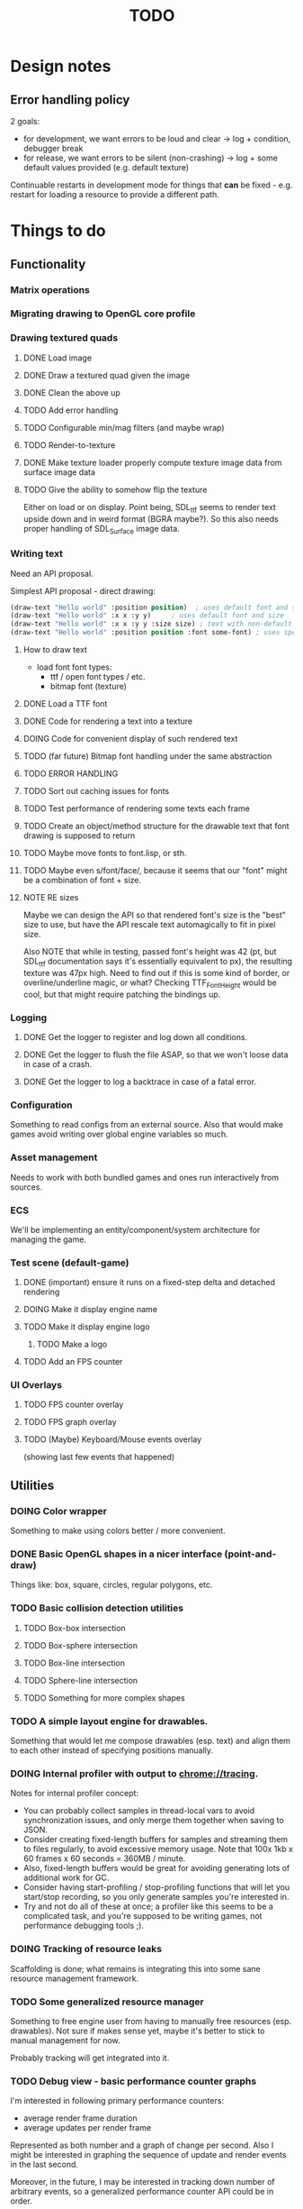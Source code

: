 #+title: TODO
#+startup: hidestars
#+todo: TODO DOING | DONE CANCELLED
#+todo: BUG FIXING | FIXED CANT_REPRODUCE


* Design notes

** Error handling policy
   2 goals:
   - for development, we want errors to be loud and clear -> log + condition, debugger break
   - for release, we want errors to be silent (non-crashing) -> log + some default values provided (e.g. default texture)

   Continuable restarts in development mode for things that *can* be fixed - e.g. restart for loading a resource
   to provide a different path.

* Things to do
** Functionality
*** Matrix operations

*** Migrating drawing to OpenGL core profile

*** Drawing textured quads
**** DONE Load image

**** DONE Draw a textured quad given the image

**** DONE Clean the above up
     CLOSED: [2017-01-19 czw 01:45]

**** TODO Add error handling

**** TODO Configurable min/mag filters (and maybe wrap)

**** TODO Render-to-texture

**** DONE Make texture loader properly compute texture image data from surface image data
     CLOSED: [2017-01-20 pią 20:31]

**** TODO Give the ability to somehow flip the texture
     Either on load or on display.
     Point being, SDL_ttf seems to render text upside down and in weird format (BGRA maybe?).
     So this also needs proper handling of SDL_Surface image data.

*** Writing text
    Need an API proposal.

    Simplest API proposal - direct drawing:
    #+BEGIN_SRC lisp
      (draw-text "Hello world" :position position)  ; uses default font and size
      (draw-text "Hello world" :x x :y y)     ; uses default font and size
      (draw-text "Hello world" :x x :y y :size size) ; text with non-default size
      (draw-text "Hello world" :position position :font some-font) ; uses specific font
    #+END_SRC

**** How to draw text
     - load font
       font types:
       - ttf / open font types / etc.
       - bitmap font (texture)

**** DONE Load a TTF font
     CLOSED: [2017-01-19 czw 02:37]

**** DONE Code for rendering a text into a texture
     CLOSED: [2017-01-20 pią 20:31]

**** DOING Code for convenient display of such rendered text

**** TODO (far future) Bitmap font handling under the same abstraction

**** TODO ERROR HANDLING

**** TODO Sort out caching issues for fonts

**** TODO Test performance of rendering some texts each frame

**** TODO Create an object/method structure for the drawable text that font drawing is supposed to return

**** TODO Maybe move fonts to font.lisp, or sth.

**** TODO Maybe even s/font/face/, because it seems that our "font" might be a combination of font + size.

**** NOTE RE sizes
     Maybe we can design the API so that rendered font's size is the "best" size to use,
     but have the API rescale text automagically to fit in pixel size.

     Also NOTE that while in testing, passed font's height was 42 (pt, but SDL_ttf documentation says
     it's essentially equivalent to px), the resulting texture was 47px high. Need to find out if this is
     some kind of border, or overline/underline magic, or what?
     Checking TTF_FontHeight would be cool, but that might require patching the bindings up.

*** Logging
**** DONE Get the logger to register and log down all conditions.
**** DONE Get the logger to flush the file ASAP, so that we won't loose data in case of a crash.
**** DONE Get the logger to log a backtrace in case of a fatal error.

*** Configuration
    Something to read configs from an external source.
    Also that would make games avoid writing over global engine variables so much.

*** Asset management
    Needs to work with both bundled games and ones run interactively from sources.

*** ECS
    We'll be implementing an entity/component/system architecture for managing the game.

*** Test scene (default-game)

**** DONE (important) ensure it runs on a fixed-step delta and detached rendering
     CLOSED: [2017-01-19 czw 02:43]

**** DOING Make it display engine name

**** TODO Make it display engine logo

***** TODO Make a logo

**** TODO Add an FPS counter

*** UI Overlays
**** TODO FPS counter overlay

**** TODO FPS graph overlay

**** TODO (Maybe) Keyboard/Mouse events overlay
     (showing last few events that happened)

** Utilities
*** DOING Color wrapper
    Something to make using colors better / more convenient.

*** DONE Basic OpenGL shapes in a nicer interface (point-and-draw)
    Things like: box, square, circles, regular polygons, etc.

*** TODO Basic collision detection utilities

**** TODO Box-box intersection
**** TODO Box-sphere intersection
**** TODO Box-line intersection
**** TODO Sphere-line intersection
**** TODO Something for more complex shapes

*** TODO A simple layout engine for drawables.
    Something that would let me compose drawables (esp. text) and align them to each other
    instead of specifying positions manually.



*** DOING Internal profiler with output to chrome://tracing.
    Notes for internal profiler concept:

    - You can probably collect samples in thread-local vars to avoid synchronization issues, and
      only merge them together when saving to JSON.
    - Consider creating fixed-length buffers for samples and streaming them to files regularly, to
      avoid excessive memory usage. Note that 100x 1kb x 60 frames x 60 seconds = 360MB / minute.
    - Also, fixed-length buffers would be great for avoiding generating lots of additional work for
      GC.
    - Consider having start-profiling / stop-profiling functions that will let you start/stop
      recording, so you only generate samples you're interested in.
    - Try and not do all of these at once; a profiler like this seems to be a complicated task, and
      you're supposed to be writing games, not performance debugging tools ;).

*** DOING Tracking of resource leaks
    Scaffolding is done; what remains is integrating this into some sane resource management framework.

*** TODO Some generalized resource manager
    Something to free engine user from having to manually free resources (esp. drawables).
    Not sure if makes sense yet, maybe it's better to stick to manual management for now.

    Probably tracking will get integrated into it.

*** TODO Debug view - basic performance counter graphs
    I'm interested in following primary performance counters:
    - average render frame duration
    - average updates per render frame

    Represented as both number and a graph of change per second.
    Also I might be interested in graphing the sequence of update and render events in the last second.

    Moreover, in the future, I may be interested in tracking down number of arbitrary events, so a generalized
    performance counter API could be in order.

    NOTE that performance counters may count some of THE SAME data that will also be collected
    by the internal profiler (chrome://tracing), so it may be worth to consider to merge the two concepts together.

** Optimizations
   
*** TODO Optimize math library
    It'll take some serious work (esp. with getting it not to crash or fail on type checks); maybe
    it's more worth it to switch to [[https://github.com/cbaggers/rtg-math][rtg-math]].

*** TODO Think of some optimizations to ECS - stuff there can be on the critical path
    In particular, in TSWR: Asteroids I'm using an ECS system for collision detection.

*** TODO Consider running gc in the main loop every now and then

    First, debug the memory profile of the engine / games running on top of it, and then implement
    it if necessary.

** Far Future (AKA someday/maybe)
*** Drawing text

    What I want my text to handle, at least in the future:
    - multiline rendering to a box of given size (in pixels)
    - alignment within a box of given size (in pixels)
    - policies for said box (let the text spill out, or actually do overflow: hidden)
    - colors
    - bold, italics, underline, overline
    - being able to access the text and replace some of its parts with a different one
      (for things like on-hover effects)
    - all features need to be somewhat supported by both bitmap and rendered fonts transparently,
      so that - past loading a font - I don't have to care about type of font anymore

    Some DSL like:
    #+BEGIN_SRC lisp
      (:align :right :effect :underline "Hello World")
      (:align :center :color #x11FF11 :id "affaff" "Maka paka")
      ("Foo" (:on-hover (lambda (_this) "Quux") "Bar"))
      ("Foo" (:on-hover (lambda (this) (:color "red" (text this))) "Bar!"))
    #+END_SRC

    Also, aligning/positioning DSL would be cute.

*** Signed distance field text rendering
    See https://github.com/libgdx/libgdx/wiki/Distance-field-fonts for details.

*** sb-sprof viewer
    Some nice web-based viewer UI for SBCL's sb-sprof, using https://datatables.net/ to navigate the dump.

*** 9-patch sprite support
    Useful for e.g. resizable UI elements.

* Bugs

  Stored in issues.

* /b/

** Notes on converting loaded image surfaces to textures
   Getting texture loading right.
   - supported pixelformats -> textures
   - unsupported pixelformats should barf an error
   - flipping if needed (not sure if it can be determined from surface data though)

   Pixel data types we need to care about: GL_RGB, GL_BGR, GL_RGBA, GL_BGRA.
   Internal data types we need to care about: GL_RGB, GL_RGBA, and maybe GL_SRGB8 and GL_SRGB8_ALPHA_8

   SDL_ConvertSurface (or rather, SDL_ConvertSurfaceFormat) could be useful to get it into a proper format if it isn't in one. Actually, unless we hit performance limit, this would be preferred solution because of simplicity.
   (setf use-alpha (ispixelformat-alpha surface->format))

   (if (or (ispixelformat-indexed surface->format)
   (and (not (= (bytes-per-pixel surface->format 3)))
   (not (= (bytes-per-pixel surface->format 4)))
   (convert-surface surface use-alpha)
   (return (if use-alpha
   :rgba
   :rgb)))

   ;; TODO handling of RGB / BGR and RGBA / BGRA
   has-blue-channel-first --> BGR24 | BGR888 | BGRA8888

   NOTE: X86 is little-endian, FWIW.

   Right now we went the lazy way and did a force-convert with SDL_ConvertSurfaceFormat.
   Would be cool to replace it in the future because of performance and memory reasons.

** Piece of log from testing SDL image surface loading
   #+BEGIN_QUOTE
     
<DEBUG> [00:42:34] p2d filegNgwby (load-debug-images-and-dump-info load-img-and-dump-info) -
  PARENDECK2D::IMG: "assets/trc_tex.gif"
  (SDL2:SURFACE-WIDTH PARENDECK2D::LOADED-IMG): 128
  (SDL2:SURFACE-HEIGHT PARENDECK2D::LOADED-IMG): 128
  (SDL2:SURFACE-PITCH PARENDECK2D::LOADED-IMG): 128
  (SDL2:SURFACE-FORMAT
   PARENDECK2D::LOADED-IMG): #.(SB-SYS:INT-SAP #X7FFFDC3B8A10)
  (SDL2:SURFACE-FORMAT-FORMAT PARENDECK2D::LOADED-IMG): :INDEX8 


<DEBUG> [00:42:34] p2d filegNgwby (load-debug-images-and-dump-info load-img-and-dump-info) -
  PARENDECK2D::IMG: "assets/trc_tex.jpg"
  (SDL2:SURFACE-WIDTH PARENDECK2D::LOADED-IMG): 128
  (SDL2:SURFACE-HEIGHT PARENDECK2D::LOADED-IMG): 128
  (SDL2:SURFACE-PITCH PARENDECK2D::LOADED-IMG): 384
  (SDL2:SURFACE-FORMAT
   PARENDECK2D::LOADED-IMG): #.(SB-SYS:INT-SAP #X7FFFDC3C68E0)
  (SDL2:SURFACE-FORMAT-FORMAT PARENDECK2D::LOADED-IMG): :RGB24 


<DEBUG> [00:42:34] p2d filegNgwby (load-debug-images-and-dump-info load-img-and-dump-info) -
  PARENDECK2D::IMG: "assets/trc_tex.tga"
  (SDL2:SURFACE-WIDTH PARENDECK2D::LOADED-IMG): 128
  (SDL2:SURFACE-HEIGHT PARENDECK2D::LOADED-IMG): 128
  (SDL2:SURFACE-PITCH PARENDECK2D::LOADED-IMG): 512
  (SDL2:SURFACE-FORMAT
   PARENDECK2D::LOADED-IMG): #.(SB-SYS:INT-SAP #X7FFFDC42D870)
  (SDL2:SURFACE-FORMAT-FORMAT PARENDECK2D::LOADED-IMG): :ARGB8888 


<DEBUG> [00:42:34] p2d filegNgwby (load-debug-images-and-dump-info load-img-and-dump-info) -
  PARENDECK2D::IMG: "assets/trc_tex_24bit.bmp"
  (SDL2:SURFACE-WIDTH PARENDECK2D::LOADED-IMG): 128
  (SDL2:SURFACE-HEIGHT PARENDECK2D::LOADED-IMG): 128
  (SDL2:SURFACE-PITCH PARENDECK2D::LOADED-IMG): 384
  (SDL2:SURFACE-FORMAT
   PARENDECK2D::LOADED-IMG): #.(SB-SYS:INT-SAP #X7FFFDC3B8A10)
  (SDL2:SURFACE-FORMAT-FORMAT PARENDECK2D::LOADED-IMG): :BGR24 


<DEBUG> [00:42:34] p2d filegNgwby (load-debug-images-and-dump-info load-img-and-dump-info) -
  PARENDECK2D::IMG: "assets/trc_tex_32bit_argb.bmp"
  (SDL2:SURFACE-WIDTH PARENDECK2D::LOADED-IMG): 128
  (SDL2:SURFACE-HEIGHT PARENDECK2D::LOADED-IMG): 128
  (SDL2:SURFACE-PITCH PARENDECK2D::LOADED-IMG): 512
  (SDL2:SURFACE-FORMAT
   PARENDECK2D::LOADED-IMG): #.(SB-SYS:INT-SAP #X7FFFDC3B8A10)
  (SDL2:SURFACE-FORMAT-FORMAT PARENDECK2D::LOADED-IMG): :RGBA8888 


<DEBUG> [00:42:34] p2d filegNgwby (load-debug-images-and-dump-info load-img-and-dump-info) -
  PARENDECK2D::IMG: "assets/trc_tex_32bit_xrgb.bmp"
  (SDL2:SURFACE-WIDTH PARENDECK2D::LOADED-IMG): 128
  (SDL2:SURFACE-HEIGHT PARENDECK2D::LOADED-IMG): 128
  (SDL2:SURFACE-PITCH PARENDECK2D::LOADED-IMG): 512
  (SDL2:SURFACE-FORMAT
   PARENDECK2D::LOADED-IMG): #.(SB-SYS:INT-SAP #X7FFFDC3B8A10)
  (SDL2:SURFACE-FORMAT-FORMAT PARENDECK2D::LOADED-IMG): :RGBX8888 


<DEBUG> [00:42:34] p2d filegNgwby (load-debug-images-and-dump-info load-img-and-dump-info) -
  PARENDECK2D::IMG: "assets/trc_tex_24bit.png"
  (SDL2:SURFACE-WIDTH PARENDECK2D::LOADED-IMG): 128
  (SDL2:SURFACE-HEIGHT PARENDECK2D::LOADED-IMG): 128
  (SDL2:SURFACE-PITCH PARENDECK2D::LOADED-IMG): 384
  (SDL2:SURFACE-FORMAT
   PARENDECK2D::LOADED-IMG): #.(SB-SYS:INT-SAP #X7FFFDC3D8390)
  (SDL2:SURFACE-FORMAT-FORMAT PARENDECK2D::LOADED-IMG): :RGB24 


<DEBUG> [00:42:34] p2d filegNgwby (load-debug-images-and-dump-info load-img-and-dump-info) -
  PARENDECK2D::IMG: "assets/trc_tex_32bit.png"
  (SDL2:SURFACE-WIDTH PARENDECK2D::LOADED-IMG): 128
  (SDL2:SURFACE-HEIGHT PARENDECK2D::LOADED-IMG): 128
  (SDL2:SURFACE-PITCH PARENDECK2D::LOADED-IMG): 512
  (SDL2:SURFACE-FORMAT
   PARENDECK2D::LOADED-IMG): #.(SB-SYS:INT-SAP #X7FFFDC3FD0E0)
  (SDL2:SURFACE-FORMAT-FORMAT PARENDECK2D::LOADED-IMG): :ABGR8888 


<DEBUG> [00:42:34] p2d filegNgwby (load-debug-images-and-dump-info load-img-and-dump-info) -
  PARENDECK2D::IMG: "assets/trc_tex_lzw.tiff"
  (SDL2:SURFACE-WIDTH PARENDECK2D::LOADED-IMG): 128
  (SDL2:SURFACE-HEIGHT PARENDECK2D::LOADED-IMG): 128
  (SDL2:SURFACE-PITCH PARENDECK2D::LOADED-IMG): 512
  (SDL2:SURFACE-FORMAT
   PARENDECK2D::LOADED-IMG): #.(SB-SYS:INT-SAP #X7FFFDC3FD0E0)
  (SDL2:SURFACE-FORMAT-FORMAT PARENDECK2D::LOADED-IMG): :ABGR8888 


<DEBUG> [00:42:34] p2d filegNgwby (load-debug-images-and-dump-info load-img-and-dump-info) -
  PARENDECK2D::IMG: "assets/trc_tex_packed.tiff"
  (SDL2:SURFACE-WIDTH PARENDECK2D::LOADED-IMG): 128
  (SDL2:SURFACE-HEIGHT PARENDECK2D::LOADED-IMG): 128
  (SDL2:SURFACE-PITCH PARENDECK2D::LOADED-IMG): 512
  (SDL2:SURFACE-FORMAT
   PARENDECK2D::LOADED-IMG): #.(SB-SYS:INT-SAP #X7FFFDC3FD0E0)
  (SDL2:SURFACE-FORMAT-FORMAT PARENDECK2D::LOADED-IMG): :ABGR8888 
   #+END_QUOTE


** Free enough fonts to use
   Surprisingly difficult to find.

   - (TTF) [[https://www.gnome.org/fonts/][Bitstream Vera]] fonts
   - (bitmap) [[http://opengameart.org/content/good-neighbors-pixel-font-starlingunity-version-updated][Good Neighbors]] pixel font; link via davexunit (author of Chickadee)
